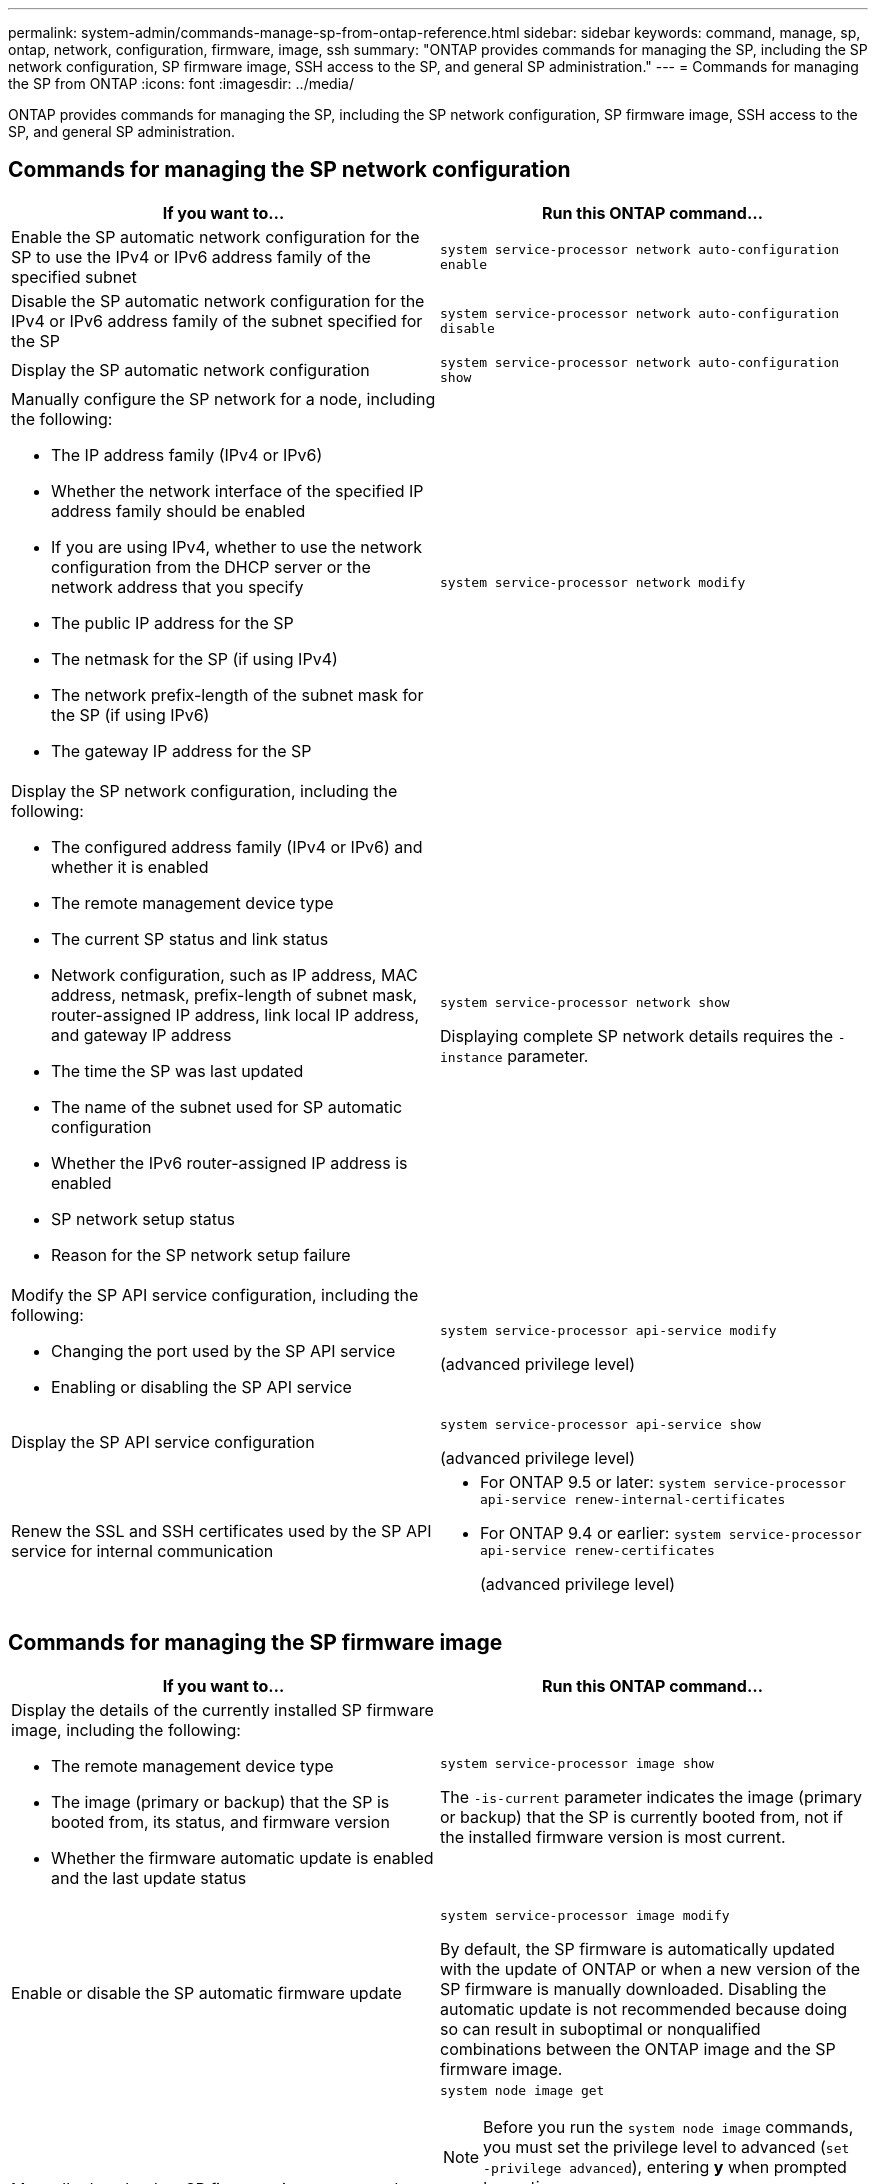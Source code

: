 ---
permalink: system-admin/commands-manage-sp-from-ontap-reference.html
sidebar: sidebar
keywords: command, manage, sp, ontap, network, configuration, firmware, image, ssh
summary: "ONTAP provides commands for managing the SP, including the SP network configuration, SP firmware image, SSH access to the SP, and general SP administration."
---
= Commands for managing the SP from ONTAP
:icons: font
:imagesdir: ../media/

[.lead]
ONTAP provides commands for managing the SP, including the SP network configuration, SP firmware image, SSH access to the SP, and general SP administration.

== Commands for managing the SP network configuration

[options="header"]
|===
| If you want to...| Run this ONTAP command...
a|
Enable the SP automatic network configuration for the SP to use the IPv4 or IPv6 address family of the specified subnet
a|
`system service-processor network auto-configuration enable`
a|
Disable the SP automatic network configuration for the IPv4 or IPv6 address family of the subnet specified for the SP
a|
`system service-processor network auto-configuration disable`
a|
Display the SP automatic network configuration
a|
`system service-processor network auto-configuration show`
a|
Manually configure the SP network for a node, including the following:

* The IP address family (IPv4 or IPv6)
* Whether the network interface of the specified IP address family should be enabled
* If you are using IPv4, whether to use the network configuration from the DHCP server or the network address that you specify
* The public IP address for the SP
* The netmask for the SP (if using IPv4)
* The network prefix-length of the subnet mask for the SP (if using IPv6)
* The gateway IP address for the SP

a|
`system service-processor network modify`
a|
Display the SP network configuration, including the following:

* The configured address family (IPv4 or IPv6) and whether it is enabled
* The remote management device type
* The current SP status and link status
* Network configuration, such as IP address, MAC address, netmask, prefix-length of subnet mask, router-assigned IP address, link local IP address, and gateway IP address
* The time the SP was last updated
* The name of the subnet used for SP automatic configuration
* Whether the IPv6 router-assigned IP address is enabled
* SP network setup status
* Reason for the SP network setup failure

a|
`system service-processor network show`

Displaying complete SP network details requires the `-instance` parameter.

a|
Modify the SP API service configuration, including the following:

* Changing the port used by the SP API service
* Enabling or disabling the SP API service

a|
`system service-processor api-service modify`

(advanced privilege level)

a|
Display the SP API service configuration

a|
`system service-processor api-service show`

(advanced privilege level)

a|
Renew the SSL and SSH certificates used by the SP API service for internal communication

a|

* For ONTAP 9.5 or later: `system service-processor api-service renew-internal-certificates`
* For ONTAP 9.4 or earlier: `system service-processor api-service renew-certificates`
+
(advanced privilege level)

|===

== Commands for managing the SP firmware image

[options="header"]
|===
| If you want to...| Run this ONTAP command...
a|
Display the details of the currently installed SP firmware image, including the following:

* The remote management device type
* The image (primary or backup) that the SP is booted from, its status, and firmware version
* Whether the firmware automatic update is enabled and the last update status

a|
`system service-processor image show`

The `-is-current` parameter indicates the image (primary or backup) that the SP is currently booted from, not if the installed firmware version is most current.

a|
Enable or disable the SP automatic firmware update
a|
`system service-processor image modify`

By default, the SP firmware is automatically updated with the update of ONTAP or when a new version of the SP firmware is manually downloaded. Disabling the automatic update is not recommended because doing so can result in suboptimal or nonqualified combinations between the ONTAP image and the SP firmware image.

a|
Manually download an SP firmware image on a node
a|
`system node image get`
[NOTE]
====
Before you run the `system node image` commands, you must set the privilege level to advanced (`set -privilege advanced`), entering *y* when prompted to continue.
====

The SP firmware image is packaged with ONTAP. You do not need to download the SP firmware manually, unless you want to use an SP firmware version that is different from the one packaged with ONTAP.

a|
Display the status for the latest SP firmware update triggered from ONTAP, including the following information:

* The start and end time for the latest SP firmware update
* Whether an update is in progress and the percentage that is complete

a|
`system service-processor image update-progress show`
|===

== Commands for managing SSH access to the SP

[options="header"]
|===
| If you want to...| Run this ONTAP command...
a|
Grant SP access to only the specified IP addresses
a|
`system service-processor ssh add-allowed-addresses`
a|
Block the specified IP addresses from accessing the SP
a|
`system service-processor ssh remove-allowed-addresses`
a|
Display the IP addresses that can access the SP
a|
`system service-processor ssh show`
|===

== Commands for general SP administration

[options="header"]
|===
| If you want to...| Run this ONTAP command...
a|
Display general SP information, including the following:

* The remote management device type
* The current SP status
* Whether the SP network is configured
* Network information, such as the public IP address and the MAC address
* The SP firmware version and Intelligent Platform Management Interface (IPMI) version
* Whether the SP firmware automatic update is enabled

a|
`system service-processor show` Displaying complete SP information requires the `-instance` parameter.

a|
Reboot the SP on a node and optionally specify the SP firmware image (primary or backup) to use
a|
`system service-processor reboot-sp`
[NOTE]
====
You should avoid booting the SP from the backup image. Booting from the backup image is reserved for troubleshooting and recovery purposes only. It might require that the SP automatic firmware update be disabled, which is not a recommended setting. You should contact Technical Support before attempting to boot the SP from the backup image.
====

a|
Generate and send an AutoSupport message that includes the SP log files collected from a specified node
a|
`system node autosupport invoke-splog`
a|
Display the allocation map of the collected SP log files in the cluster, including the sequence numbers for the SP log files that reside in each collecting node
a|
`system service-processor log show-allocations`
|===
*Related information*

http://docs.netapp.com/ontap-9/topic/com.netapp.doc.dot-cm-cmpr/GUID-5CB10C70-AC11-41C0-8C16-B4D0DF916E9B.html[ONTAP 9 commands]
